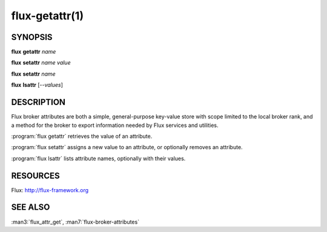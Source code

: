 ===============
flux-getattr(1)
===============


SYNOPSIS
========

**flux** **getattr** *name*

**flux** **setattr** *name* *value*

**flux** **setattr** *name*

**flux** **lsattr** [*--values*]


DESCRIPTION
===========

Flux broker attributes are both a simple, general-purpose key-value
store with scope limited to the local broker rank, and a method for the
broker to export information needed by Flux services and utilities.

:program:`flux getattr` retrieves the value of an attribute.

:program:`flux setattr` assigns a new value to an attribute, or optionally
removes an attribute.

:program:`flux lsattr` lists attribute names, optionally with their values.


RESOURCES
=========

Flux: http://flux-framework.org


SEE ALSO
========

:man3:`flux_attr_get`, :man7:`flux-broker-attributes`
